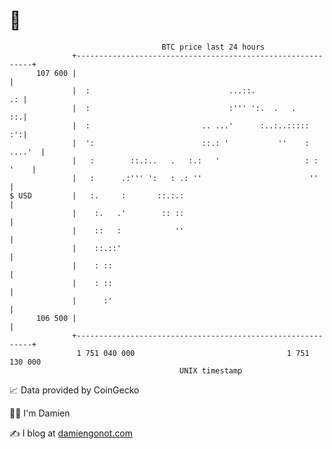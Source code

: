 * 👋

#+begin_example
                                     BTC price last 24 hours                    
                 +------------------------------------------------------------+ 
         107 600 |                                                            | 
                 |  :                               ...::.                 .: | 
                 |  :                               :''' ':.  .   .        ::.| 
                 |  :                         .. ...'      :..:..:::::     :':| 
                 |  ':                        ::.: '           ''    : ....'  | 
                 |   :        ::.:..   .   :.:   '                   : : '    | 
                 |   :      .:''' ':   : .: ''                        ''      | 
   $ USD         |   :.     :       ::.:.:                                    | 
                 |    :.   .'        :: ::                                    | 
                 |    ::   :            ''                                    | 
                 |    ::.::'                                                  | 
                 |    : ::                                                    | 
                 |    : ::                                                    | 
                 |      :'                                                    | 
         106 500 |                                                            | 
                 +------------------------------------------------------------+ 
                  1 751 040 000                                  1 751 130 000  
                                         UNIX timestamp                         
#+end_example
📈 Data provided by CoinGecko

🧑‍💻 I'm Damien

✍️ I blog at [[https://www.damiengonot.com][damiengonot.com]]
